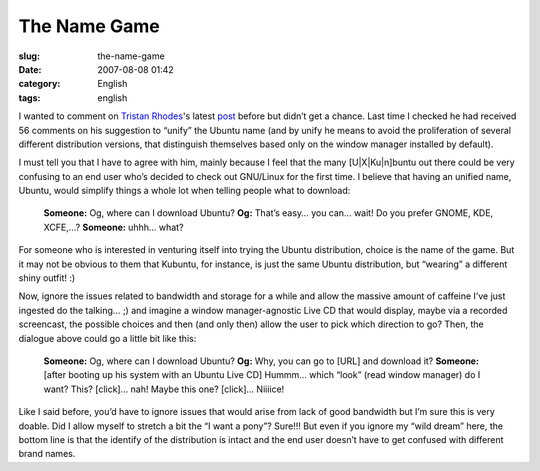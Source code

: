 The Name Game
#############
:slug: the-name-game
:date: 2007-08-08 01:42
:category: English
:tags: english

I wanted to comment on `Tristan
Rhodes <http://useopensource.blogspot.com>`__'s latest
`post <http://useopensource.blogspot.com/2007/08/idea-unify-ubuntu-name.html>`__
before but didn’t get a chance. Last time I checked he had received 56
comments on his suggestion to “unify” the Ubuntu name (and by unify he
means to avoid the proliferation of several different distribution
versions, that distinguish themselves based only on the window manager
installed by default).

I must tell you that I have to agree with him, mainly because I feel
that the many [U\|X\|Ku\|n]buntu out there could be very confusing to an
end user who’s decided to check out GNU/Linux for the first time. I
believe that having an unified name, Ubuntu, would simplify things a
whole lot when telling people what to download:

    **Someone:** Og, where can I download Ubuntu? **Og:** That’s easy…
    you can… wait! Do you prefer GNOME, KDE, XCFE,…? **Someone:** uhhh…
    what?

For someone who is interested in venturing itself into trying the Ubuntu
distribution, choice is the name of the game. But it may not be obvious
to them that Kubuntu, for instance, is just the same Ubuntu
distribution, but “wearing” a different shiny outfit! :)

Now, ignore the issues related to bandwidth and storage for a while and
allow the massive amount of caffeine I’ve just ingested do the talking…
;) and imagine a window manager-agnostic Live CD that would display,
maybe via a recorded screencast, the possible choices and then (and only
then) allow the user to pick which direction to go? Then, the dialogue
above could go a little bit like this:

    **Someone:** Og, where can I download Ubuntu? **Og:** Why, you can
    go to [URL] and download it? **Someone:** [after booting up his
    system with an Ubuntu Live CD] Hummm… which “look” (read window
    manager) do I want? This? [click]… nah! Maybe this one? [click]…
    Niiiice!

Like I said before, you’d have to ignore issues that would arise from
lack of good bandwidth but I’m sure this is very doable. Did I allow
myself to stretch a bit the “I want a pony”? Sure!!! But even if you
ignore my “wild dream” here, the bottom line is that the identify of the
distribution is intact and the end user doesn’t have to get confused
with different brand names.

